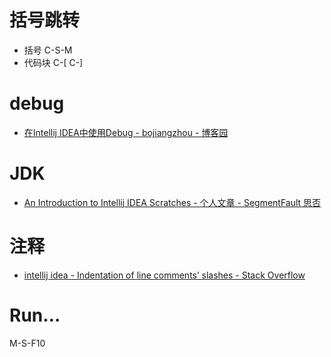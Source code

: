 * 括号跳转
  + 括号 C-S-M
  + 代码块 C-[ C-]

* debug
  + [[https://www.cnblogs.com/chiangchou/p/idea-debug.html][在Intellij IDEA中使用Debug - bojiangzhou - 博客园]]

* JDK
  + [[https://segmentfault.com/a/1190000014202363][An Introduction to Intellij IDEA Scratches - 个人文章 - SegmentFault 思否]]

* 注释
  + [[https://stackoverflow.com/questions/32342682/indentation-of-line-comments-slashes][intellij idea - Indentation of line comments’ slashes - Stack Overflow]]

* Run...
  M-S-F10

